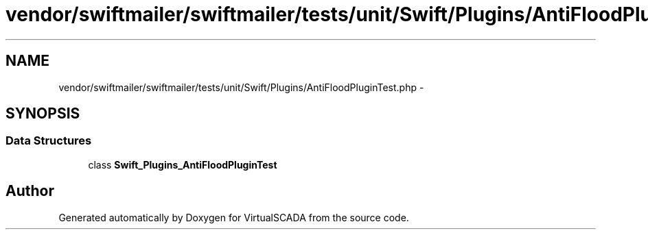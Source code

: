 .TH "vendor/swiftmailer/swiftmailer/tests/unit/Swift/Plugins/AntiFloodPluginTest.php" 3 "Tue Apr 14 2015" "Version 1.0" "VirtualSCADA" \" -*- nroff -*-
.ad l
.nh
.SH NAME
vendor/swiftmailer/swiftmailer/tests/unit/Swift/Plugins/AntiFloodPluginTest.php \- 
.SH SYNOPSIS
.br
.PP
.SS "Data Structures"

.in +1c
.ti -1c
.RI "class \fBSwift_Plugins_AntiFloodPluginTest\fP"
.br
.in -1c
.SH "Author"
.PP 
Generated automatically by Doxygen for VirtualSCADA from the source code\&.
